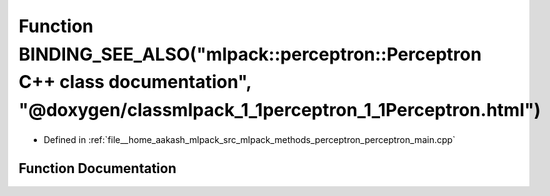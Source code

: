 .. _exhale_function_perceptron__main_8cpp_1af76367a991c6708b80a2ec76a148b989:

Function BINDING_SEE_ALSO("mlpack::perceptron::Perceptron C++ class documentation", "@doxygen/classmlpack_1_1perceptron_1_1Perceptron.html")
============================================================================================================================================

- Defined in :ref:`file__home_aakash_mlpack_src_mlpack_methods_perceptron_perceptron_main.cpp`


Function Documentation
----------------------


.. doxygenfunction:: BINDING_SEE_ALSO("mlpack::perceptron::Perceptron C++ class documentation", "@doxygen/classmlpack_1_1perceptron_1_1Perceptron.html")
